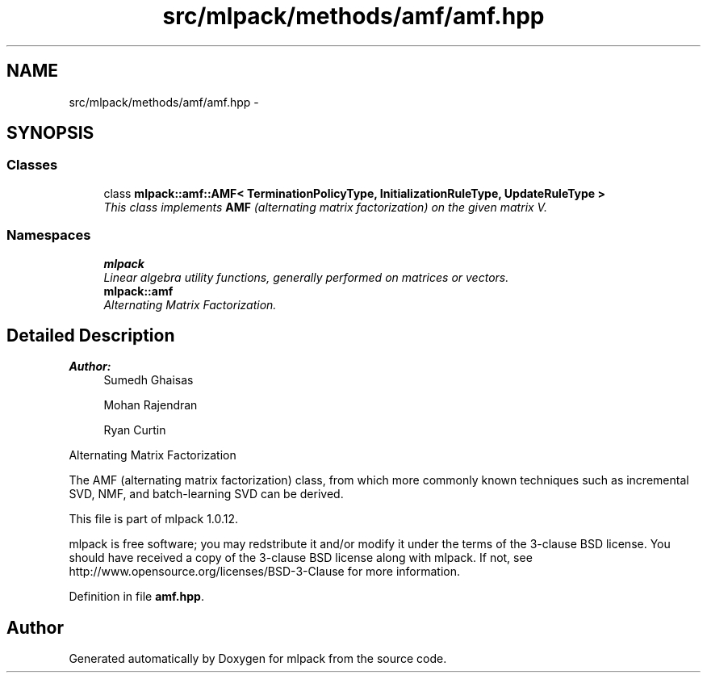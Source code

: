 .TH "src/mlpack/methods/amf/amf.hpp" 3 "Sat Mar 14 2015" "Version 1.0.12" "mlpack" \" -*- nroff -*-
.ad l
.nh
.SH NAME
src/mlpack/methods/amf/amf.hpp \- 
.SH SYNOPSIS
.br
.PP
.SS "Classes"

.in +1c
.ti -1c
.RI "class \fBmlpack::amf::AMF< TerminationPolicyType, InitializationRuleType, UpdateRuleType >\fP"
.br
.RI "\fIThis class implements \fBAMF\fP (alternating matrix factorization) on the given matrix V\&. \fP"
.in -1c
.SS "Namespaces"

.in +1c
.ti -1c
.RI "\fBmlpack\fP"
.br
.RI "\fILinear algebra utility functions, generally performed on matrices or vectors\&. \fP"
.ti -1c
.RI "\fBmlpack::amf\fP"
.br
.RI "\fIAlternating Matrix Factorization\&. \fP"
.in -1c
.SH "Detailed Description"
.PP 

.PP
\fBAuthor:\fP
.RS 4
Sumedh Ghaisas 
.PP
Mohan Rajendran 
.PP
Ryan Curtin
.RE
.PP
Alternating Matrix Factorization
.PP
The AMF (alternating matrix factorization) class, from which more commonly known techniques such as incremental SVD, NMF, and batch-learning SVD can be derived\&.
.PP
This file is part of mlpack 1\&.0\&.12\&.
.PP
mlpack is free software; you may redstribute it and/or modify it under the terms of the 3-clause BSD license\&. You should have received a copy of the 3-clause BSD license along with mlpack\&. If not, see http://www.opensource.org/licenses/BSD-3-Clause for more information\&. 
.PP
Definition in file \fBamf\&.hpp\fP\&.
.SH "Author"
.PP 
Generated automatically by Doxygen for mlpack from the source code\&.
